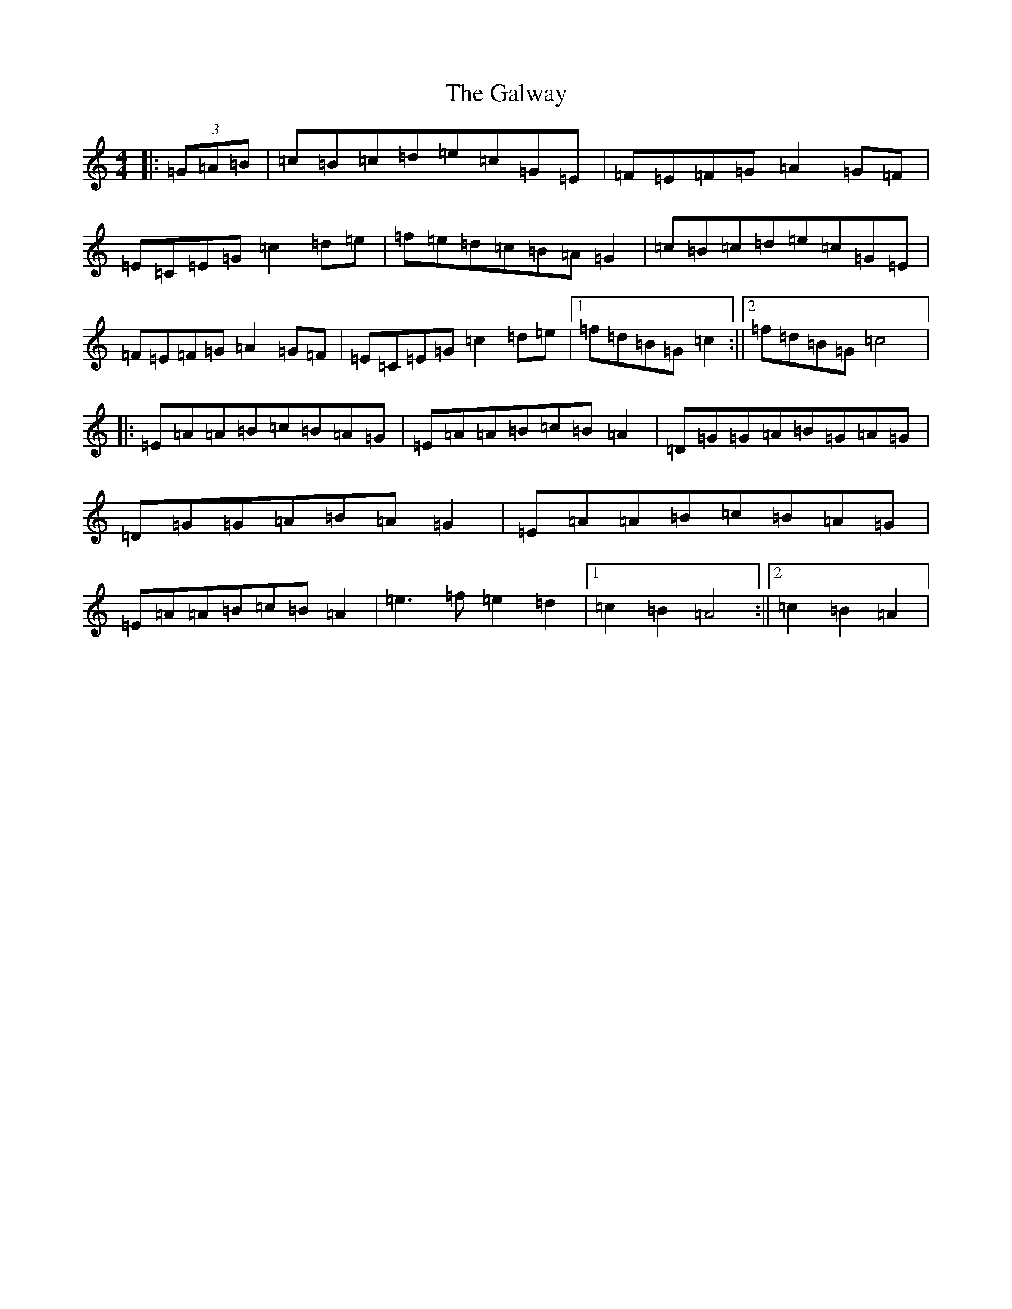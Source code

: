 X: 10747
T: Galway, The
S: https://thesession.org/tunes/38#setting12450
Z: D Major
R: hornpipe
M: 4/4
L: 1/8
K: C Major
|:(3=G=A=B|=c=B=c=d=e=c=G=E|=F=E=F=G=A2=G=F|=E=C=E=G=c2=d=e|=f=e=d=c=B=A=G2|=c=B=c=d=e=c=G=E|=F=E=F=G=A2=G=F|=E=C=E=G=c2=d=e|1=f=d=B=G=c2:||2=f=d=B=G=c4|:=E=A=A=B=c=B=A=G|=E=A=A=B=c=B=A2|=D=G=G=A=B=G=A=G|=D=G=G=A=B=A=G2|=E=A=A=B=c=B=A=G|=E=A=A=B=c=B=A2|=e3=f=e2=d2|1=c2=B2=A4:||2=c2=B2=A2|
